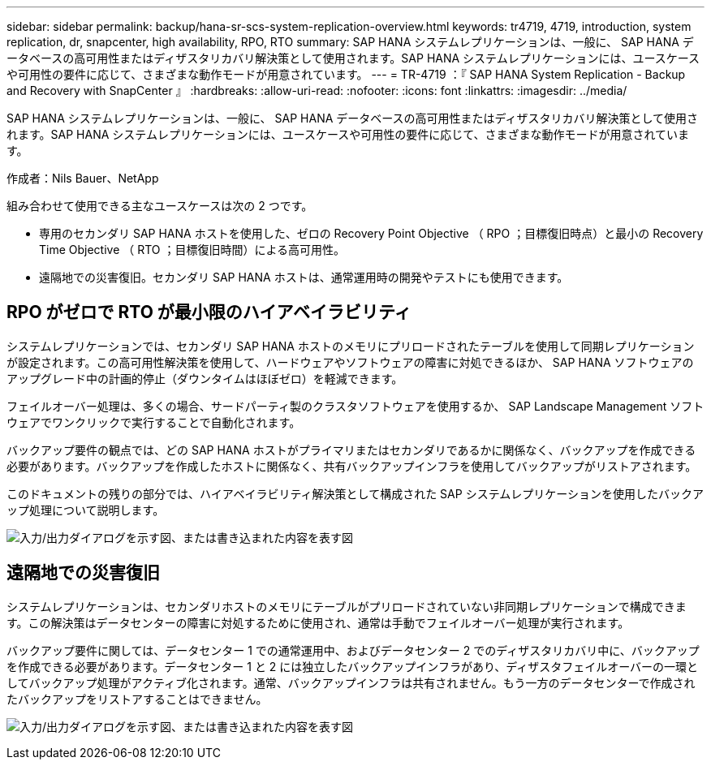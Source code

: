 ---
sidebar: sidebar 
permalink: backup/hana-sr-scs-system-replication-overview.html 
keywords: tr4719, 4719, introduction, system replication, dr, snapcenter, high availability, RPO, RTO 
summary: SAP HANA システムレプリケーションは、一般に、 SAP HANA データベースの高可用性またはディザスタリカバリ解決策として使用されます。SAP HANA システムレプリケーションには、ユースケースや可用性の要件に応じて、さまざまな動作モードが用意されています。 
---
= TR-4719 ：『 SAP HANA System Replication - Backup and Recovery with SnapCenter 』
:hardbreaks:
:allow-uri-read: 
:nofooter: 
:icons: font
:linkattrs: 
:imagesdir: ../media/


[role="lead"]
SAP HANA システムレプリケーションは、一般に、 SAP HANA データベースの高可用性またはディザスタリカバリ解決策として使用されます。SAP HANA システムレプリケーションには、ユースケースや可用性の要件に応じて、さまざまな動作モードが用意されています。

作成者：Nils Bauer、NetApp

組み合わせて使用できる主なユースケースは次の 2 つです。

* 専用のセカンダリ SAP HANA ホストを使用した、ゼロの Recovery Point Objective （ RPO ；目標復旧時点）と最小の Recovery Time Objective （ RTO ；目標復旧時間）による高可用性。
* 遠隔地での災害復旧。セカンダリ SAP HANA ホストは、通常運用時の開発やテストにも使用できます。




== RPO がゼロで RTO が最小限のハイアベイラビリティ

システムレプリケーションでは、セカンダリ SAP HANA ホストのメモリにプリロードされたテーブルを使用して同期レプリケーションが設定されます。この高可用性解決策を使用して、ハードウェアやソフトウェアの障害に対処できるほか、 SAP HANA ソフトウェアのアップグレード中の計画的停止（ダウンタイムはほぼゼロ）を軽減できます。

フェイルオーバー処理は、多くの場合、サードパーティ製のクラスタソフトウェアを使用するか、 SAP Landscape Management ソフトウェアでワンクリックで実行することで自動化されます。

バックアップ要件の観点では、どの SAP HANA ホストがプライマリまたはセカンダリであるかに関係なく、バックアップを作成できる必要があります。バックアップを作成したホストに関係なく、共有バックアップインフラを使用してバックアップがリストアされます。

このドキュメントの残りの部分では、ハイアベイラビリティ解決策として構成された SAP システムレプリケーションを使用したバックアップ処理について説明します。

image:saphana-sr-scs-image1.png["入力/出力ダイアログを示す図、または書き込まれた内容を表す図"]



== 遠隔地での災害復旧

システムレプリケーションは、セカンダリホストのメモリにテーブルがプリロードされていない非同期レプリケーションで構成できます。この解決策はデータセンターの障害に対処するために使用され、通常は手動でフェイルオーバー処理が実行されます。

バックアップ要件に関しては、データセンター 1 での通常運用中、およびデータセンター 2 でのディザスタリカバリ中に、バックアップを作成できる必要があります。データセンター 1 と 2 には独立したバックアップインフラがあり、ディザスタフェイルオーバーの一環としてバックアップ処理がアクティブ化されます。通常、バックアップインフラは共有されません。もう一方のデータセンターで作成されたバックアップをリストアすることはできません。

image:saphana-sr-scs-image2.png["入力/出力ダイアログを示す図、または書き込まれた内容を表す図"]
